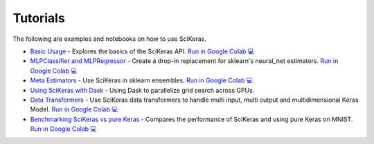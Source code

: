 =========
Tutorials
=========
.. _tutorials:

The following are examples and notebooks on how to use SciKeras.

* `Basic Usage <https://nbviewer.jupyter.org/github/adriangb/scikeras/blob/master/notebooks/Basic_Usage.ipynb>`_ - Explores the basics of the SciKeras API. `Run in Google Colab 💻 <https://colab.research.google.com/github/adriangb/scikeras/blob/master/notebooks/Basic_Usage.ipynb>`_

* `MLPClassifier and MLPRegressor <https://github.com/adriangb/scikeras/blob/master/notebooks/MLPClassifier.ipynb>`_ - Create a drop-in replacement for sklearn's neural_net estimators. `Run in Google Colab 💻 <https://colab.research.google.com/github/adriangb/scikeras/blob/master/notebooks/MLPClassifier_MLPRegressor.ipynb>`_

* `Meta Estimators <https://github.com/adriangb/scikeras/blob/master/notebooks/Meta_Estimators.ipynb>`_ - Use SciKeras in sklearn ensembles. `Run in Google Colab 💻 <https://colab.research.google.com/github/adriangb/scikeras/blob/master/notebooks/Meta_Estimators.ipynb>`_

* `Using SciKeras with Dask <https://github.com/adriangb/scikeras/tree/master/notebooks/Dask.ipynb>`_ - Using Dask to parallelize grid search across GPUs.

* `Data Transformers <https://github.com/adriangb/scikeras/blob/master/notebooks/DataTransformers.ipynb>`_ - Use SciKeras data transformers to handle multi input, multi output and multidimensional Keras Model. `Run in Google Colab 💻 <https://colab.research.google.com/github/adriangb/scikeras/blob/master/notebooks/DataTransformers.ipynb>`_

* `Benchmarking SciKeras vs pure Keras <https://github.com/adriangb/scikeras/blob/master/notebooks/Benchmarks.ipynb>`_ - Compares the performance of SciKeras and using pure Keras on MNIST. `Run in Google Colab 💻 <https://colab.research.google.com/github/adriangb/scikeras/blob/master/notebooks/Benchmarks.ipynb>`_
